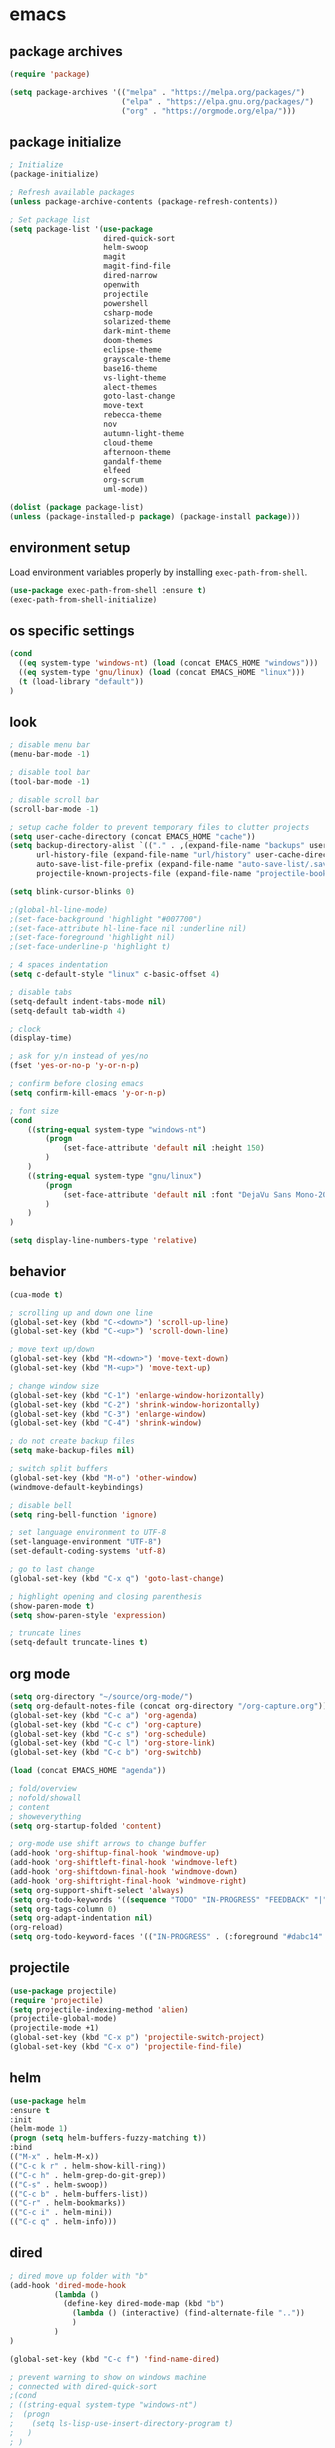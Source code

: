 * emacs
** package archives
#+BEGIN_SRC emacs-lisp
(require 'package)

(setq package-archives '(("melpa" . "https://melpa.org/packages/")
                         ("elpa" . "https://elpa.gnu.org/packages/")
                         ("org" . "https://orgmode.org/elpa/")))
#+END_SRC
** package initialize
#+BEGIN_SRC emacs-lisp
; Initialize
(package-initialize)

; Refresh available packages
(unless package-archive-contents (package-refresh-contents))

; Set package list
(setq package-list '(use-package
                     dired-quick-sort
                     helm-swoop
                     magit
                     magit-find-file
                     dired-narrow
                     openwith
                     projectile
                     powershell
                     csharp-mode
                     solarized-theme
                     dark-mint-theme
                     doom-themes
                     eclipse-theme
                     grayscale-theme
                     base16-theme
                     vs-light-theme
                     alect-themes
                     goto-last-change
                     move-text
                     rebecca-theme
                     nov
                     autumn-light-theme
                     cloud-theme
                     afternoon-theme
                     gandalf-theme
                     elfeed
                     org-scrum
                     uml-mode))

(dolist (package package-list)
(unless (package-installed-p package) (package-install package)))
#+END_SRC
** environment setup
Load environment variables properly by installing =exec-path-from-shell=.
#+BEGIN_SRC emacs-lisp
(use-package exec-path-from-shell :ensure t)
(exec-path-from-shell-initialize)
#+END_SRC
** os specific settings
#+BEGIN_SRC emacs-lisp
(cond
  ((eq system-type 'windows-nt) (load (concat EMACS_HOME "windows")))
  ((eq system-type 'gnu/linux) (load (concat EMACS_HOME "linux")))
  (t (load-library "default"))
)
#+END_SRC
** look
#+BEGIN_SRC emacs-lisp
; disable menu bar
(menu-bar-mode -1)

; disable tool bar
(tool-bar-mode -1)

; disable scroll bar
(scroll-bar-mode -1)

; setup cache folder to prevent temporary files to clutter projects
(setq user-cache-directory (concat EMACS_HOME "cache"))
(setq backup-directory-alist `(("." . ,(expand-file-name "backups" user-cache-directory)))
      url-history-file (expand-file-name "url/history" user-cache-directory)
      auto-save-list-file-prefix (expand-file-name "auto-save-list/.saves-" user-cache-directory)
      projectile-known-projects-file (expand-file-name "projectile-bookmarks.eld" user-cache-directory))

(setq blink-cursor-blinks 0)

;(global-hl-line-mode)
;(set-face-background 'highlight "#007700")
;(set-face-attribute hl-line-face nil :underline nil)
;(set-face-foreground 'highlight nil)
;(set-face-underline-p 'highlight t)

; 4 spaces indentation
(setq c-default-style "linux" c-basic-offset 4)

; disable tabs
(setq-default indent-tabs-mode nil)
(setq-default tab-width 4)

; clock
(display-time)

; ask for y/n instead of yes/no
(fset 'yes-or-no-p 'y-or-n-p)

; confirm before closing emacs
(setq confirm-kill-emacs 'y-or-n-p)

; font size
(cond
    ((string-equal system-type "windows-nt")
        (progn
            (set-face-attribute 'default nil :height 150)
        )
    )
    ((string-equal system-type "gnu/linux")
        (progn
            (set-face-attribute 'default nil :font "DejaVu Sans Mono-20")
        )
    )
)

(setq display-line-numbers-type 'relative)
#+END_SRC
** behavior
#+BEGIN_SRC emacs-lisp
(cua-mode t)

; scrolling up and down one line
(global-set-key (kbd "C-<down>") 'scroll-up-line)
(global-set-key (kbd "C-<up>") 'scroll-down-line)

; move text up/down
(global-set-key (kbd "M-<down>") 'move-text-down)
(global-set-key (kbd "M-<up>") 'move-text-up)

; change window size
(global-set-key (kbd "C-1") 'enlarge-window-horizontally)
(global-set-key (kbd "C-2") 'shrink-window-horizontally)
(global-set-key (kbd "C-3") 'enlarge-window)
(global-set-key (kbd "C-4") 'shrink-window)

; do not create backup files
(setq make-backup-files nil)

; switch split buffers
(global-set-key (kbd "M-o") 'other-window)
(windmove-default-keybindings)

; disable bell
(setq ring-bell-function 'ignore)

; set language environment to UTF-8
(set-language-environment "UTF-8")
(set-default-coding-systems 'utf-8)

; go to last change
(global-set-key (kbd "C-x q") 'goto-last-change)

; highlight opening and closing parenthesis
(show-paren-mode t)
(setq show-paren-style 'expression)

; truncate lines
(setq-default truncate-lines t)
#+END_SRC
** org mode
#+BEGIN_SRC emacs-lisp
(setq org-directory "~/source/org-mode/")
(setq org-default-notes-file (concat org-directory "/org-capture.org"))
(global-set-key (kbd "C-c a") 'org-agenda)
(global-set-key (kbd "C-c c") 'org-capture)
(global-set-key (kbd "C-c s") 'org-schedule)
(global-set-key (kbd "C-c l") 'org-store-link)
(global-set-key (kbd "C-c b") 'org-switchb)

(load (concat EMACS_HOME "agenda"))

; fold/overview
; nofold/showall
; content
; showeverything
(setq org-startup-folded 'content)

; org-mode use shift arrows to change buffer
(add-hook 'org-shiftup-final-hook 'windmove-up)
(add-hook 'org-shiftleft-final-hook 'windmove-left)
(add-hook 'org-shiftdown-final-hook 'windmove-down)
(add-hook 'org-shiftright-final-hook 'windmove-right)
(setq org-support-shift-select 'always)
(setq org-todo-keywords '((sequence "TODO" "IN-PROGRESS" "FEEDBACK" "|" "DONE" "DELEGATED")))
(setq org-tags-column 0)
(setq org-adapt-indentation nil)
(org-reload)
(setq org-todo-keyword-faces '(("IN-PROGRESS" . (:foreground "#dabc14" :weight bold))))
#+END_SRC
** projectile
#+BEGIN_SRC emacs-lisp
(use-package projectile)
(require 'projectile)
(setq projectile-indexing-method 'alien)
(projectile-global-mode)
(projectile-mode +1)
(global-set-key (kbd "C-x p") 'projectile-switch-project)
(global-set-key (kbd "C-x o") 'projectile-find-file)
#+END_SRC
** helm
#+BEGIN_SRC emacs-lisp
(use-package helm
:ensure t
:init
(helm-mode 1)
(progn (setq helm-buffers-fuzzy-matching t))
:bind
(("M-x" . helm-M-x))
(("C-c k r" . helm-show-kill-ring))
(("C-c h" . helm-grep-do-git-grep))
(("C-s" . helm-swoop))
(("C-c b" . helm-buffers-list))
(("C-r" . helm-bookmarks))
(("C-c i" . helm-mini))
(("C-c q" . helm-info)))
#+END_SRC
** dired
#+BEGIN_SRC emacs-lisp
; dired move up folder with "b"
(add-hook 'dired-mode-hook
          (lambda ()
            (define-key dired-mode-map (kbd "b")
              (lambda () (interactive) (find-alternate-file ".."))
              )
          )
)

(global-set-key (kbd "C-c f") 'find-name-dired)

; prevent warning to show on windows machine
; connected with dired-quick-sort
;(cond
; ((string-equal system-type "windows-nt")
;  (progn
;    (setq ls-lisp-use-insert-directory-program t)
;   )
; )
;)
; "S" opens the menu
;(use-package dired-quick-sort)
;(require 'dired-quick-sort)
;(dired-quick-sort-setup)

; open file in dired with eww, shortcut: e
; (define-key dired-mode-map "e" (lambda () (interactive) (eww-open-file (dired-get-file-for-visit))))

(use-package dired-narrow
  :ensure t
  :config
  (bind-key "C-x f" #'dired-narrow)
  ;(bind-key "C-f" #'dired-narrow-fuzzy)
)

;(use-package dired-subtree
;  :ensure t
;  :after dired
;  :config
;  (bind-key "C-c 1" #'dired-subtree-toggle)
;)
#+END_SRC
** popper
#+BEGIN_SRC emacs-lisp
;(require 'popper)
;(setq popper-reference-buffers
;      '("\\*Messages\\*"
;        "\\*scratch\\*"
;        "Output\\*$"
;        "magit:*"
;        dired-mode
;        help-mode
;        "^Calc:"
;        "\\*ielm\\*"
;        "\\*IList\\*"
;        "\\*eshell\\*"
;        "\\*shell\\*"
;        "\\*powershell\\*"
;        compilation-mode))
;(global-set-key (kbd "C-`") 'popper-toggle-latest)
;(global-set-key (kbd "C-~") 'popper-cycle)
;(global-set-key (kbd "C-M-`") 'popper-toggle-type)
;(global-set-key (kbd "C-c k-p") 'kill-latest-popup)
;(popper-mode +1)

;(setq display-buffer-alist '(
;                             ("\\*IList\\*"
;                              (display-buffer-in-side-window)
;                              (side . right)
;                              (window-width . 50)
;                             )
;                             ("\\*Messages\\*"
;                              (display-buffer-in-side-window)
;                              (side . bottom)
;                              (window-height . 100)
;                              )
;                             )
;)

#+END_SRC
** lsp
*** Company
Complete anything aka Company provides auto-completion. Company-capf is enabled by default when you start LSP on a project. You can also invoke ~M-x company-capf~ to enable capf (completion at point function).
#+begin_src emacs-lisp
(use-package company :ensure t)
#+end_src

*** Yasnippet
Yasnippet is a template system for Emacs. It allows you to type abbreviation and complete the associated text.

#+begin_src emacs-lisp
(use-package yasnippet :config (yas-global-mode))
(use-package yasnippet-snippets :ensure t)
#+end_src

E.g. In java mode, if you type ~pr~ and hit ~<TAB>~ it should complete to ~System.out.println("text");~

To create a new snippet you can use ~yas-new-snippet~ command.

*** FlyCheck
FlyCheck checks for errors in code at run-time.
#+begin_src emacs-lisp
(use-package flycheck :ensure t :init (global-flycheck-mode))
#+end_src

*** Dap Mode
Emacs Debug Adapter Protocol aka DAP Mode allows us to debug your program. Below we will integrate ~dap-mode~ with ~dap-hydra~. ~Dap-hydra~ shows keys you can use to enable various options and jump through code at runtime. After we install dap-mode we will also install ~dap-java~.

#+begin_src emacs-lisp
(use-package dap-mode
  :ensure t
  :after (lsp-mode)
  :functions dap-hydra/nil
  :config
  (require 'dap-java)
  :bind (:map lsp-mode-map
         ("<f5>" . dap-debug)
         ("M-<f5>" . dap-hydra))
  :hook ((dap-mode . dap-ui-mode)
    (dap-session-created . (lambda (&_rest) (dap-hydra)))
    (dap-terminated . (lambda (&_rest) (dap-hydra/nil)))))

(use-package dap-java :ensure nil)
#+end_src

*** Treemacs
Treemacs provides UI elements used for LSP UI. Let's install lsp-treemacs and its dependency treemacs. We will also Assign ~M-9~ to show error list.
#+begin_src emacs-lisp
(use-package lsp-treemacs
  :after (lsp-mode treemacs)
  :ensure t
  :commands lsp-treemacs-errors-list
  :bind (:map lsp-mode-map
         ("M-9" . lsp-treemacs-errors-list)))

(use-package treemacs
  :ensure t
  :commands (treemacs)
  :after (lsp-mode))
#+end_src

*** LSP UI
LSP UI is used in various packages that require UI elements in LSP. E.g ~lsp-ui-flycheck-list~ opens a windows where you can see various coding errors while you code. You can use ~C-c l T~ to toggle several UI elements. We have also remapped some of the xref-find functions, so that we can easily jump around between symbols using ~M-.~, ~M-,~ and ~M-?~ keys.

#+begin_src emacs-lisp
(use-package lsp-ui
:ensure t
:after (lsp-mode)
:bind (:map lsp-ui-mode-map
         ([remap xref-find-definitions] . lsp-ui-peek-find-definitions)
         ([remap xref-find-references] . lsp-ui-peek-find-references))
:init (setq lsp-ui-doc-delay 1.5
      lsp-ui-doc-position 'bottom
      lsp-ui-doc-max-width 100
))
#+end_src

Go through this [[https://github.com/emacs-lsp/lsp-ui/blob/master/lsp-ui-doc.el][link]] to see what other parameters are provided.

*** Helm LSP
Helm-lsp provides various functionality to work with the code. E.g Code actions like adding *getter, setter, toString*, refactoring etc. You can use ~helm-lsp-workspace-symbol~ to find various symbols (classes) within your workspace.

LSP's built in symbol explorer uses ~xref-find-apropos~ to provide symbol navigation. Below we will replace that with helm version. After that you can use ~C-c l g a~ to find workspace symbols in a more intuitive way.

#+begin_src emacs-lisp
(use-package helm-lsp
:ensure t
:after (lsp-mode)
:commands (helm-lsp-workspace-symbol)
:init (define-key lsp-mode-map [remap xref-find-apropos] #'helm-lsp-workspace-symbol))
#+end_src

*** Install LSP Package
Let's install the main package for lsp. Here we will integrate lsp with which-key. This way, when we type the prefix key ~C-c l~ we get additional help for compliting the command.

#+begin_src emacs-lisp
(use-package lsp-mode
:ensure t
:hook (
   (lsp-mode . lsp-enable-which-key-integration)
   (java-mode . #'lsp-deferred)
)
:init (setq
    lsp-keymap-prefix "C-c l"              ; this is for which-key integration documentation, need to use lsp-mode-map
    lsp-enable-file-watchers nil
    read-process-output-max (* 1024 1024)  ; 1 mb
    lsp-completion-provider :capf
    lsp-idle-delay 0.500
)
:config
    (setq lsp-intelephense-multi-root nil) ; don't scan unnecessary projects
    (with-eval-after-load 'lsp-intelephense
    (setf (lsp--client-multi-root (gethash 'iph lsp-clients)) nil))
    (define-key lsp-mode-map (kbd "C-c l") lsp-command-map)
)
#+end_src

You can start LSP server in a java project by using ~C-c l s s~. Once you type ~C-c l~ ~which-key~ package should guide you through rest of the options. In above setting I have added some memory management settings as suggested in [[https://emacs-lsp.github.io/lsp-mode/page/performance/][this guide]]. Change them to higher numbers, if you find *lsp-mode* sluggish in your computer.

*** LSP Java
This is the package that handles server installation and session management.
#+begin_src  emacs-lisp
(use-package lsp-java
:ensure t
:config (add-hook 'java-mode-hook 'lsp))
#+end_src
** magit
(use-package magit)
(use-package magit-find-file)
** eww
#+begin_src emacs-lisp
(setq
    browse-url-browser-function 'eww-browse-url ; Use eww as the default browser
    shr-use-fonts  nil ; No special fonts
    shr-use-colors nil ; No colors
    ;shr-indentation 80 ; Left-side margin
    ;shr-width 80 ; Fold text to 70 columns
    eww-search-prefix "https://wiby.me/?q=") ; Use another engine for searching
 #+end_src
** nov
#+BEGIN_SRC emacs-lisp
;(add-to-list 'auto-mode-alist '("\\.epub\\'" . nov-mode))
;(defun my-nov-font-setup ()
;  (face-remap-add-relative 'variable-pitch :family "Liberation Serif"
;                                           :height 1.0))
;(add-hook 'nov-mode-hook 'my-nov-font-setup)

(defun my:nov-visual-line-mode()
  (interactive)
  (visual-line-mode))

(add-hook 'nov-mode-hook 'my:nov-visual-line-mode)
#+END_SRC
** engine mode
#+BEGIN_SRC emacs-lisp
;(require 'engine-mode)
;(engine-mode t)

;(defengine duckduckgo
;  "https://duckduckgo.com/?q=%s"
;  :keybinding "d")

;(defengine google
;  "http://www.google.com/search?ie=utf-8&oe=utf-8&q=%s"
;  :keybinding "g")

;(defengine google-images
;  "http://www.google.com/images?hl=en&source=hp&biw=1440&bih=795&gbv=2&aq=f&aqi=&aql=&oq=&q=%s"
;  :keybinding "i")

;(defengine google-maps
;  "http://maps.google.com/maps?q=%s"
;  :keybinding "m")

;(defengine stack-overflow
;  "https://stackoverflow.com/search?q=%s"
;  :keybinding "o")

;(defengine wikipedia
;  "http://www.wikipedia.org/search-redirect.php?language=en&go=Go&search=%s"
;  :keybinding "w")

;(defengine youtube
;  "http://www.youtube.com/results?aq=f&oq=&search_query=%s"
;  :keybinding "y")
#+END_SRC
** openwith
#+BEGIN_SRC emacs-lisp
(require 'openwith)
(openwith-mode t)
(setq openwith-associations
      (list (list (openwith-make-extension-regexp '("pdf"))
                  "evince" '(file))
           ;(list (openwith-make-extension-regexp '("bmp" "jpeg" "jpg" "png"))
           ;      "gimp" '(file))
            (list (openwith-make-extension-regexp '("avi" "mp3" "mp4" "wav"))
                  "vlc" '(file))
            (list (openwith-make-extension-regexp '("sln"))
                  "C:\\Program Files (x86)\\Microsoft Visual Studio\\2019\\Professional\\Common7\\IDE\\devenv.exe" '(file))
            )
      )
#+END_SRC
** winner mode
#+BEGIN_SRC emacs-lisp
(when (fboundp 'winner-mode)
  (winner-mode 1))
#+END_SRC
** nov (epub)
#+BEGIN_SRC emacs-lisp
(add-to-list 'auto-mode-alist '("\\.epub\\'" . nov-mode))
(defun my-nov-font-setup ()
  (face-remap-add-relative 'variable-pitch :family "Liberation Serif"
                                           :height 1.0))
(add-hook 'nov-mode-hook 'my-nov-font-setup)
#+END_SRC
** ido
#+BEGIN_SRC emacs-lisp
(setq ido-enable-flex-matching t)
(ido-mode 1)
#+END_SRC
** doom-modeline
#+BEGIN_SRC emacs-lisp
(require 'doom-modeline)
(doom-modeline-mode 1)

;; How tall the mode-line should be. It's only respected in GUI.
;; If the actual char height is larger, it respects the actual height.
(cond
    ((string-equal system-type "windows-nt")
        (progn
            (setq doom-modeline-height 42)
        )
    )
    ((string-equal system-type "gnu/linux")
        (progn
            (setq doom-modeline-height 42)
        )
    )
)

;; How wide the mode-line bar should be. It's only respected in GUI.
;(setq doom-modeline-bar-width 4)

;; Whether to use hud instead of default bar. It's only respected in GUI.
;(defcustom doom-modeline-hud nil)

;; The limit of the window width.
;; If `window-width' is smaller than the limit, some information won't be displayed.
;(setq doom-modeline-window-width-limit fill-column)

;; How to detect the project root.
;; The default priority of detection is `ffip' > `projectile' > `project'.
;; nil means to use `default-directory'.
;; The project management packages have some issues on detecting project root.
;; e.g. `projectile' doesn't handle symlink folders well, while `project' is unable
;; to hanle sub-projects.
;; You can specify one if you encounter the issue.
;(setq doom-modeline-project-detection 'project)

;; Determines the style used by `doom-modeline-buffer-file-name'.
;;
;; Given ~/Projects/FOSS/emacs/lisp/comint.el
;;   auto => emacs/lisp/comint.el (in a project) or comint.el
;;   truncate-upto-project => ~/P/F/emacs/lisp/comint.el
;;   truncate-from-project => ~/Projects/FOSS/emacs/l/comint.el
;;   truncate-with-project => emacs/l/comint.el
;;   truncate-except-project => ~/P/F/emacs/l/comint.el
;;   truncate-upto-root => ~/P/F/e/lisp/comint.el
;;   truncate-all => ~/P/F/e/l/comint.el
;;   truncate-nil => ~/Projects/FOSS/emacs/lisp/comint.el
;;   relative-from-project => emacs/lisp/comint.el
;;   relative-to-project => lisp/comint.el
;;   file-name => comint.el
;;   buffer-name => comint.el<2> (uniquify buffer name)
;;
;; If you are experiencing the laggy issue, especially while editing remote files
;; with tramp, please try `file-name' style.
;; Please refer to https://github.com/bbatsov/projectile/issues/657.
;(setq doom-modeline-buffer-file-name-style 'auto)

;; Whether display icons in the mode-line.
;; While using the server mode in GUI, should set the value explicitly.
(setq doom-modeline-icon (display-graphic-p))

;; Whether display the icon for `major-mode'. It respects `doom-modeline-icon'.
(setq doom-modeline-major-mode-icon t)

;; Whether display the colorful icon for `major-mode'.
;; It respects `all-the-icons-color-icons'.
(setq doom-modeline-major-mode-color-icon t)

;; Whether display the icon for the buffer state. It respects `doom-modeline-icon'.
(setq doom-modeline-buffer-state-icon t)

;; Whether display the modification icon for the buffer.
;; It respects `doom-modeline-icon' and `doom-modeline-buffer-state-icon'.
(setq doom-modeline-buffer-modification-icon t)

;; Whether to use unicode as a fallback (instead of ASCII) when not using icons.
(setq doom-modeline-unicode-fallback nil)

;; Whether display the minor modes in the mode-line.
;(setq doom-modeline-minor-modes nil)

;; If non-nil, a word count will be added to the selection-info modeline segment.
;(setq doom-modeline-enable-word-count nil)

;; Major modes in which to display word count continuously.
;; Also applies to any derived modes. Respects `doom-modeline-enable-word-count'.
;; If it brings the sluggish issue, disable `doom-modeline-enable-word-count' or
;; remove the modes from `doom-modeline-continuous-word-count-modes'.
;(setq doom-modeline-continuous-word-count-modes '(markdown-mode gfm-mode org-mode))

;; Whether display the buffer encoding.
;(setq doom-modeline-buffer-encoding t)

;; Whether display the indentation information.
;(setq doom-modeline-indent-info nil)

;; If non-nil, only display one number for checker information if applicable.
;(setq doom-modeline-checker-simple-format t)

;; The maximum number displayed for notifications.
;(setq doom-modeline-number-limit 99)

;; The maximum displayed length of the branch name of version control.
;(setq doom-modeline-vcs-max-length 12)

;; Whether display the workspace name. Non-nil to display in the mode-line.
;(setq doom-modeline-workspace-name t)

;; Whether display the perspective name. Non-nil to display in the mode-line.
;(setq doom-modeline-persp-name t)

;; If non nil the default perspective name is displayed in the mode-line.
;(setq doom-modeline-display-default-persp-name nil)

;; If non nil the perspective name is displayed alongside a folder icon.
;(setq doom-modeline-persp-icon t)

;; Whether display the `lsp' state. Non-nil to display in the mode-line.
;(setq doom-modeline-lsp t)

;; Whether display the GitHub notifications. It requires `ghub' package.
;(setq doom-modeline-github nil)

;; The interval of checking GitHub.
;(setq doom-modeline-github-interval (* 30 60))

;; Whether display the modal state icon.
;; Including `evil', `overwrite', `god', `ryo' and `xah-fly-keys', etc.
;(setq doom-modeline-modal-icon t)

;; Whether display the mu4e notifications. It requires `mu4e-alert' package.
;(setq doom-modeline-mu4e nil)

;; Whether display the gnus notifications.
;(setq doom-modeline-gnus t)

;; Wheter gnus should automatically be updated and how often (set to 0 or smaller than 0 to disable)
;(setq doom-modeline-gnus-timer 2)

;; Wheter groups should be excludede when gnus automatically being updated.
;(setq doom-modeline-gnus-excluded-groups '("dummy.group"))

;; Whether display the IRC notifications. It requires `circe' or `erc' package.
;(setq doom-modeline-irc t)

;; Function to stylize the irc buffer names.
;(setq doom-modeline-irc-stylize 'identity)

;; Whether display the environment version.
;(setq doom-modeline-env-version t)
;; Or for individual languages
;(setq doom-modeline-env-enable-python t)
;(setq doom-modeline-env-enable-ruby t)
;(setq doom-modeline-env-enable-perl t)
;(setq doom-modeline-env-enable-go t)
;(setq doom-modeline-env-enable-elixir t)
;(setq doom-modeline-env-enable-rust t)

;; Change the executables to use for the language version string
;(setq doom-modeline-env-python-executable "python") ; or `python-shell-interpreter'
;(setq doom-modeline-env-ruby-executable "ruby")
;(setq doom-modeline-env-perl-executable "perl")
;(setq doom-modeline-env-go-executable "go")
;(setq doom-modeline-env-elixir-executable "iex")
;(setq doom-modeline-env-rust-executable "rustc")

;; What to display as the version while a new one is being loaded
;(setq doom-modeline-env-load-string "...")

;; Hooks that run before/after the modeline version string is updated
;(setq doom-modeline-before-update-env-hook nil)
;(setq doom-modeline-after-update-env-hook nil)
#+END_SRC
** mood-line-mode
#+BEGIN_SRC emacs-lisp
;(mood-line-mode)
#+END_SRC
** clock
#+BEGIN_SRC emacs-lisp
(setq display-time-world-list '(("Europe/Vienna" "Graz")))
#+END_SRC
** elfeed
#+BEGIN_SRC emacs-lisp
(require 'elfeed)
(setq elfeed-feeds
      '(
        ;("https://rss.orf.at/news.xml" news)
        ;("https://rss.orf.at/steiermark.xml" news graz)
        ;("https://www.reddit.com/r/graz/.rss" news graz)

        ;("https://screenrant.com/feed" movie film kino)

        ("https://www.comicsrss.com/rss/dilbert.rss" comics dilbert)
        ("https://www.comicsrss.com/rss/garfield.rss" comics garfield)
        ("https://www.comicsrss.com/rss/peanuts.rss" comics peanuts)
       )
)
#+END_SRC
** counsel-web
#+BEGIN_SRC emacs-lisp
(require 'counsel-web)

;; Define "C-c w" as a prefix key.
(defvar counsel-web-map
  (let ((map (make-sparse-keymap "counsel-web")))
    (define-key map (kbd "w") #'counsel-web-suggest)
    (define-key map (kbd "s") #'counsel-web-search)
    (define-key map (kbd ".") #'counsel-web-thing-at-point)
    map))
(global-set-key (kbd "C-c w") counsel-web-map)
#+END_SRC
** custom pop up
#+BEGIN_SRC emacs-lisp
;(setq temp-buffer-show-function t)

;(with-output-to-temp-buffer "foo"
;    (print 20)
;    (print standard-output))
#+END_SRC
** custom functions
#+BEGIN_SRC emacs-lisp
(defun my:duplicate-line()
  (interactive)
  (move-beginning-of-line 1)
  (kill-line)
  (yank)
  (open-line 1)
  (next-line 1)
  (yank)
)

(defun eww-new ()
  (interactive)
  (let ((url (read-from-minibuffer "Enter URL or keywords: ")))
    (switch-to-buffer (generate-new-buffer "eww"))
    (eww-mode)
    (eww url)))

(defvar java-function-regexp
  (concat
   "^[ \t]*"                                   ; leading white space
   "\\(public\\|private\\|protected\\|"        ; some of these 8 keywords
   "abstract\\|final\\|static\\|"
   "synchronized\\|native"
   "\\|override"                               ; C# support
   "\\|[ \t\n\r]\\)*"                          ; or whitespace
   "[a-zA-Z0-9_$]+"                            ; return type
   "[ \t\n\r]*[[]?[]]?"                        ; (could be array)
   "[ \t\n\r]+"                                ; whitespace
   "\\([a-zA-Z0-9_$]+\\)"                      ; the name we want!
   "[ \t\n\r]*"                                ; optional whitespace
   "("                                         ; open the param list
   "\\([ \t\n\r]*"                             ; optional whitespace
   "\\<[a-zA-Z0-9_$]+\\>"                      ; typename
   "[ \t\n\r]*[[]?[]]?"                        ; (could be array)
   "[ \t\n\r]+"                                ; whitespace
   "\\<[a-zA-Z0-9_$]+\\>"                      ; variable name
   "[ \t\n\r]*[[]?[]]?"                        ; (could be array)
   "[ \t\n\r]*,?\\)*"                          ; opt whitespace and comma
   "[ \t\n\r]*"                                ; optional whitespace
   ")"                                         ; end the param list
))

(defun my:next-java-method()
  (interactive)
  (re-search-forward java-function-regexp nil t)
  (recenter)
)

(defun my:prev-java-method()
  (interactive)
  (re-search-backward java-function-regexp nil t)
  (recenter)
)

;(defvar java-function-regexp
;  (concat
;   "^[ \t]*" ; leading white space
;   "\\(public\\|private\\|protected\\|def\\|" ; some of these 8 keywords
;   "abstract\\|final\\|static\\|"
;   "synchronized\\|native"
;   "\\|override" ; C# support
;   "\\|[ \t\n\r]\\)*" ; or whitespace
;   "[a-zA-Z0-9_$]+" ; return type
;   "[ \t\n\r]*[[]?[]]?" ; (could be array)
;   "[ \t\n\r]+" ; whitespace
;   "\\([a-zA-Z0-9_$]+\\)" ; the name we want!
;   "[ \t\n\r]*" ; optional whitespace
;   "(" ; open the param list
;   "\\([ \t\n\r]*" ; optional whitespace
;   "\\<[a-zA-Z0-9_$]*\\|>" ; typename
;   "[ \t\n\r]*[[]?[]]?" ; (could be array)
;   "[ \t\n\r]+" ; whitespace
;   "\\<[a-zA-Z0-9_,$]+\\>" ; variable name
;   "[ \t\n\r]*[[]?[]]?" ; (could be array)
;   "[ \t\n\r]*,?\\)*" ; opt whitespace and comma
;   "[ \t\n\r]*" ; optional whitespace
;   ")" ; end the param list
;))

;(concat "^[ \t]*def[ \t\n\r]+[a-zA-Z0-9_$]*\\(self(,[ \t\n\r]+[a-zA-Z0-9]+)*\\):")

(defvar next-method-regexp "\\(class\\|def\\|public\\|private\\|protected\\|defun\\|defvar\\|[a-zA-Z0-9_$]+(\\)")

(defun my:next-method()
  (interactive)
  (re-search-forward next-method-regexp nil t)
  (recenter)
)

(defun my:prev-method()
  (interactive)
  (re-search-backward next-method-regexp nil t)
  (recenter)
)

(defun my:previous-link-center()
  (interactive)
  (Info-prev-reference)
  (recenter)
)

(defun my:next-link-center()
  (interactive)
  (Info-next-reference)
  (recenter)
)

(defun my:agenda-view()
  (interactive)
  (org-agenda t "a")
  (org-agenda-day-view)
  (delete-other-windows)
  (org-agenda-reload-all)
)
#+END_SRC
** key bindings
#+BEGIN_SRC emacs-lisp
(global-set-key (kbd "<f10>") 'tmm-menubar)
(global-set-key (kbd "C-x q") 'goto-last-change)
(global-set-key (kbd "C-x l") 'locate)
(global-set-key (kbd "C-x C-b") 'switch-to-buffer)
(global-set-key (kbd "C-<next>") 'next-buffer)
(global-set-key (kbd "C-<prior>") 'previous-buffer)
(global-set-key (kbd "C-c f") 'find-name-dired)
(global-set-key (kbd "C-x g") 'magit-status)
(global-set-key (kbd "C-x p") 'projectile-switch-project)
(global-set-key (kbd "C-x o") 'projectile-find-file)
(global-set-key (kbd "C-c d") 'my:duplicate-line)
(global-set-key (kbd "<C-iso-lefttab>") 'my:previous-link-center)
(global-set-key (kbd "<C-tab>") 'completion-at-point)
(global-set-key (kbd "C-x 7") 'helm-world-time)
(global-set-key (kbd "C-c m") 'my:agenda-view)
;(global-set-key (kbd "C-S-<up>") 'my:prev-method)
;(global-set-key (kbd "C-S-<down>") 'my:next-method)
(global-set-key (kbd "C-S-<up>") 'my:prev-java-method)
(global-set-key (kbd "C-S-<down>") 'my:next-java-method)
#+END_SRC
** themes
#+BEGIN_SRC emacs-lisp
(setq themes-list '(
    eclipse
    vs-light
    doom-gruvbox
    dark-mint
    alect-light-alt
    grayscale
    base16-icy
    base16-atelier-dune
    rebecca
    alect-black-alt
    base16-3024
    base16-circus
    base16-darkviolet
    base16-apathy
    base16-atelier-dune-light
    tron-legacy
    base16-bespin
    base16-atelier-sulphurpool
    base16-pico
    base16-pop
    base16-vulcan
    doom-homage-black
    doom-outrun-electric
    doom-spacegrey
    autumn-light
    cloud
    afternoon
    gandalf
    base16-redscreen
    base16-red2screen
    base16-greenscreen
    doom-manegarm
    doom-laserwave
    doom-zenburn
    chiaroscuro-light
    chiaroscuro
))

(defvar theme-index 0 "Index representing the current theme")
(setq theme-index 0)
(setq number-of-themes (length themes-list))

(defun my:disable-themes()
  (interactive)
  (setq loop-index 0)
  (while (< loop-index number-of-themes)
      (disable-theme (nth loop-index themes-list))
      (setq loop-index (+ loop-index 1))
  )
)

(defun my:reset-themes-index()
  (interactive)
  (setq theme-index 0)
  (my:disable-themes)
  (my:set-mode-line-font)
)
(global-set-key (kbd "C-5") 'my:reset-themes-index)

(defun my:theme-down()
  (interactive)
  (setq theme-index (- theme-index 1))
  (my:toggle-themes)
  (my:set-mode-line-font)

)
(global-set-key (kbd "C-6") 'my:theme-down)

(defun my:theme-up()
  (interactive)
  (setq theme-index (+ theme-index 1))
  (my:toggle-themes)
  (my:set-mode-line-font)
)
(global-set-key (kbd "C-7") 'my:theme-up)
(global-set-key (kbd "C-`") 'my:theme-up)

(defun my:loop()
  (interactive)
  (setq loop-index 1)
  (setq themes-list-index 0)
  (while (<= loop-index number-of-themes)
      (if (eq theme-index loop-index)
          (progn
              (load-theme (nth themes-list-index themes-list) t)
              (message "%s" (nth themes-list-index themes-list))
          )
      )
      (setq loop-index (+ loop-index 1))
      (setq themes-list-index (+ themes-list-index 1))
  )
)

(defun my:toggle-themes()
  (interactive)
  (my:disable-themes)

  (if (eq theme-index -1)
      (progn
          (setq theme-index number-of-themes)
      )
  )

  (if (eq theme-index 0)
      (progn
          (message "emacs")
      )
  )

  (my:loop)

  (if (> theme-index number-of-themes)
      (progn
          (setq theme-index 0)
          (message "emacs")
      )
  )

(defun my:set-mode-line-font()
  (interactive)
  (cond
    ((string-equal system-type "windows-nt")
        (progn
            (set-face-attribute 'mode-line nil :font "Tw Cen MT-20")
        )
    )
    ((string-equal system-type "gnu/linux")
        (progn
            (set-face-attribute 'mode-line nil :font "Comfortaa-25")
        )
    )
)
  )
)
#+END_SRC

